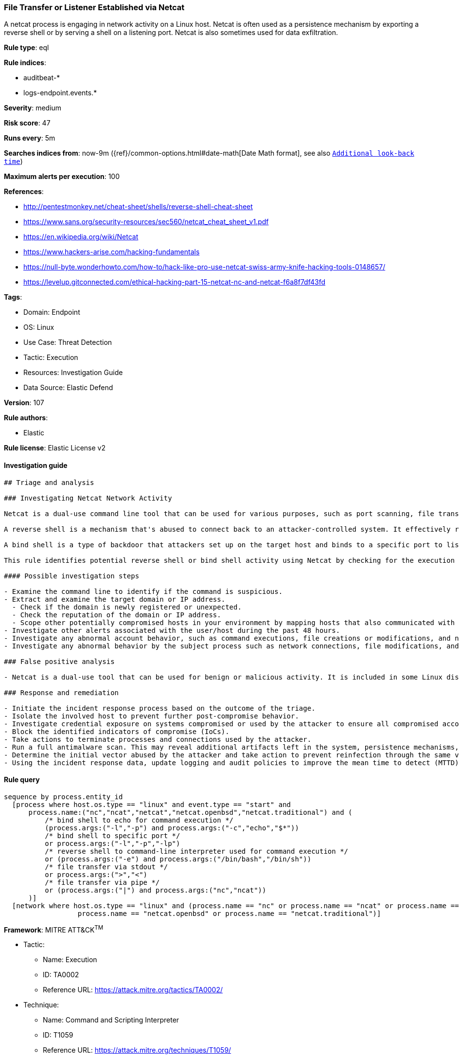 [[prebuilt-rule-8-10-2-file-transfer-or-listener-established-via-netcat]]
=== File Transfer or Listener Established via Netcat

A netcat process is engaging in network activity on a Linux host. Netcat is often used as a persistence mechanism by exporting a reverse shell or by serving a shell on a listening port. Netcat is also sometimes used for data exfiltration.

*Rule type*: eql

*Rule indices*: 

* auditbeat-*
* logs-endpoint.events.*

*Severity*: medium

*Risk score*: 47

*Runs every*: 5m

*Searches indices from*: now-9m ({ref}/common-options.html#date-math[Date Math format], see also <<rule-schedule, `Additional look-back time`>>)

*Maximum alerts per execution*: 100

*References*: 

* http://pentestmonkey.net/cheat-sheet/shells/reverse-shell-cheat-sheet
* https://www.sans.org/security-resources/sec560/netcat_cheat_sheet_v1.pdf
* https://en.wikipedia.org/wiki/Netcat
* https://www.hackers-arise.com/hacking-fundamentals
* https://null-byte.wonderhowto.com/how-to/hack-like-pro-use-netcat-swiss-army-knife-hacking-tools-0148657/
* https://levelup.gitconnected.com/ethical-hacking-part-15-netcat-nc-and-netcat-f6a8f7df43fd

*Tags*: 

* Domain: Endpoint
* OS: Linux
* Use Case: Threat Detection
* Tactic: Execution
* Resources: Investigation Guide
* Data Source: Elastic Defend

*Version*: 107

*Rule authors*: 

* Elastic

*Rule license*: Elastic License v2


==== Investigation guide


[source, markdown]
----------------------------------
## Triage and analysis

### Investigating Netcat Network Activity

Netcat is a dual-use command line tool that can be used for various purposes, such as port scanning, file transfers, and connection tests. Attackers can abuse its functionality for malicious purposes such creating bind shells or reverse shells to gain access to the target system.

A reverse shell is a mechanism that's abused to connect back to an attacker-controlled system. It effectively redirects the system's input and output and delivers a fully functional remote shell to the attacker. Even private systems are vulnerable since the connection is outgoing.

A bind shell is a type of backdoor that attackers set up on the target host and binds to a specific port to listen for an incoming connection from the attacker.

This rule identifies potential reverse shell or bind shell activity using Netcat by checking for the execution of Netcat followed by a network connection.

#### Possible investigation steps

- Examine the command line to identify if the command is suspicious.
- Extract and examine the target domain or IP address.
  - Check if the domain is newly registered or unexpected.
  - Check the reputation of the domain or IP address.
  - Scope other potentially compromised hosts in your environment by mapping hosts that also communicated with the domain or IP address.
- Investigate other alerts associated with the user/host during the past 48 hours.
- Investigate any abnormal account behavior, such as command executions, file creations or modifications, and network connections.
- Investigate any abnormal behavior by the subject process such as network connections, file modifications, and any spawned child processes.

### False positive analysis

- Netcat is a dual-use tool that can be used for benign or malicious activity. It is included in some Linux distributions, so its presence is not necessarily suspicious. Some normal use of this program, while uncommon, may originate from scripts, automation tools, and frameworks.

### Response and remediation

- Initiate the incident response process based on the outcome of the triage.
- Isolate the involved host to prevent further post-compromise behavior.
- Investigate credential exposure on systems compromised or used by the attacker to ensure all compromised accounts are identified. Reset passwords for these accounts and other potentially compromised credentials, such as email, business systems, and web services.
- Block the identified indicators of compromise (IoCs).
- Take actions to terminate processes and connections used by the attacker.
- Run a full antimalware scan. This may reveal additional artifacts left in the system, persistence mechanisms, and malware components.
- Determine the initial vector abused by the attacker and take action to prevent reinfection through the same vector.
- Using the incident response data, update logging and audit policies to improve the mean time to detect (MTTD) and the mean time to respond (MTTR).

----------------------------------

==== Rule query


[source, js]
----------------------------------
sequence by process.entity_id
  [process where host.os.type == "linux" and event.type == "start" and
      process.name:("nc","ncat","netcat","netcat.openbsd","netcat.traditional") and (
          /* bind shell to echo for command execution */
          (process.args:("-l","-p") and process.args:("-c","echo","$*"))
          /* bind shell to specific port */
          or process.args:("-l","-p","-lp")
          /* reverse shell to command-line interpreter used for command execution */
          or (process.args:("-e") and process.args:("/bin/bash","/bin/sh"))
          /* file transfer via stdout */
          or process.args:(">","<")
          /* file transfer via pipe */
          or (process.args:("|") and process.args:("nc","ncat"))
      )]
  [network where host.os.type == "linux" and (process.name == "nc" or process.name == "ncat" or process.name == "netcat" or
                  process.name == "netcat.openbsd" or process.name == "netcat.traditional")]

----------------------------------

*Framework*: MITRE ATT&CK^TM^

* Tactic:
** Name: Execution
** ID: TA0002
** Reference URL: https://attack.mitre.org/tactics/TA0002/
* Technique:
** Name: Command and Scripting Interpreter
** ID: T1059
** Reference URL: https://attack.mitre.org/techniques/T1059/
* Sub-technique:
** Name: Unix Shell
** ID: T1059.004
** Reference URL: https://attack.mitre.org/techniques/T1059/004/
